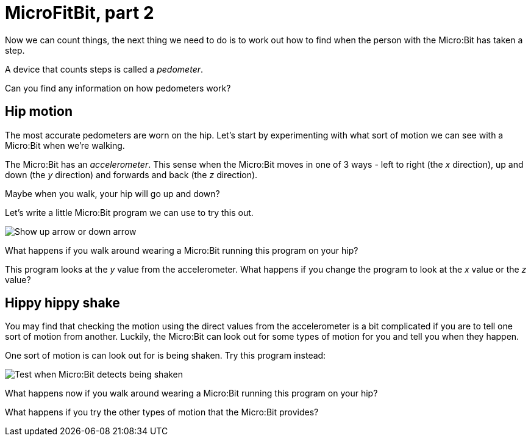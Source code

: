 = MicroFitBit, part 2

Now we can count things, the next thing we need to do is to work out how to find
when the person with the Micro:Bit has taken a step.

A device that counts steps is called a _pedometer_.

Can you find any information on how pedometers work?

== Hip motion

The most accurate pedometers are worn on the hip.
Let's start by experimenting with what sort of motion we can see with a Micro:Bit
when we're walking.

The Micro:Bit has an _accelerometer_.
This sense when the Micro:Bit moves in one of 3 ways - left to right (the _x_ direction),
up and down (the _y_ direction) and forwards and back (the _z_ direction).

Maybe when you walk, your hip will go up and down?

Let's write a little Micro:Bit program we can use to try this out.

image::updown.jpg[Show up arrow or down arrow]

What happens if you walk around wearing a Micro:Bit running this program on your hip?

This program looks at the _y_ value from the accelerometer.
What happens if you change the program to look at the _x_ value or the _z_ value?

== Hippy hippy shake

You may find that checking the motion using the direct values from the accelerometer
is a bit complicated if you are to tell one sort of motion from another.
Luckily, the Micro:Bit can look out for some types of motion for you and tell you
when they happen.

One sort of motion is can look out for is being shaken.
Try this program instead:

image::test-shake.jpg[Test when Micro:Bit detects being shaken]

What happens now if you walk around wearing a Micro:Bit running this program on your hip?

What happens if you try the other types of motion that the Micro:Bit provides?
